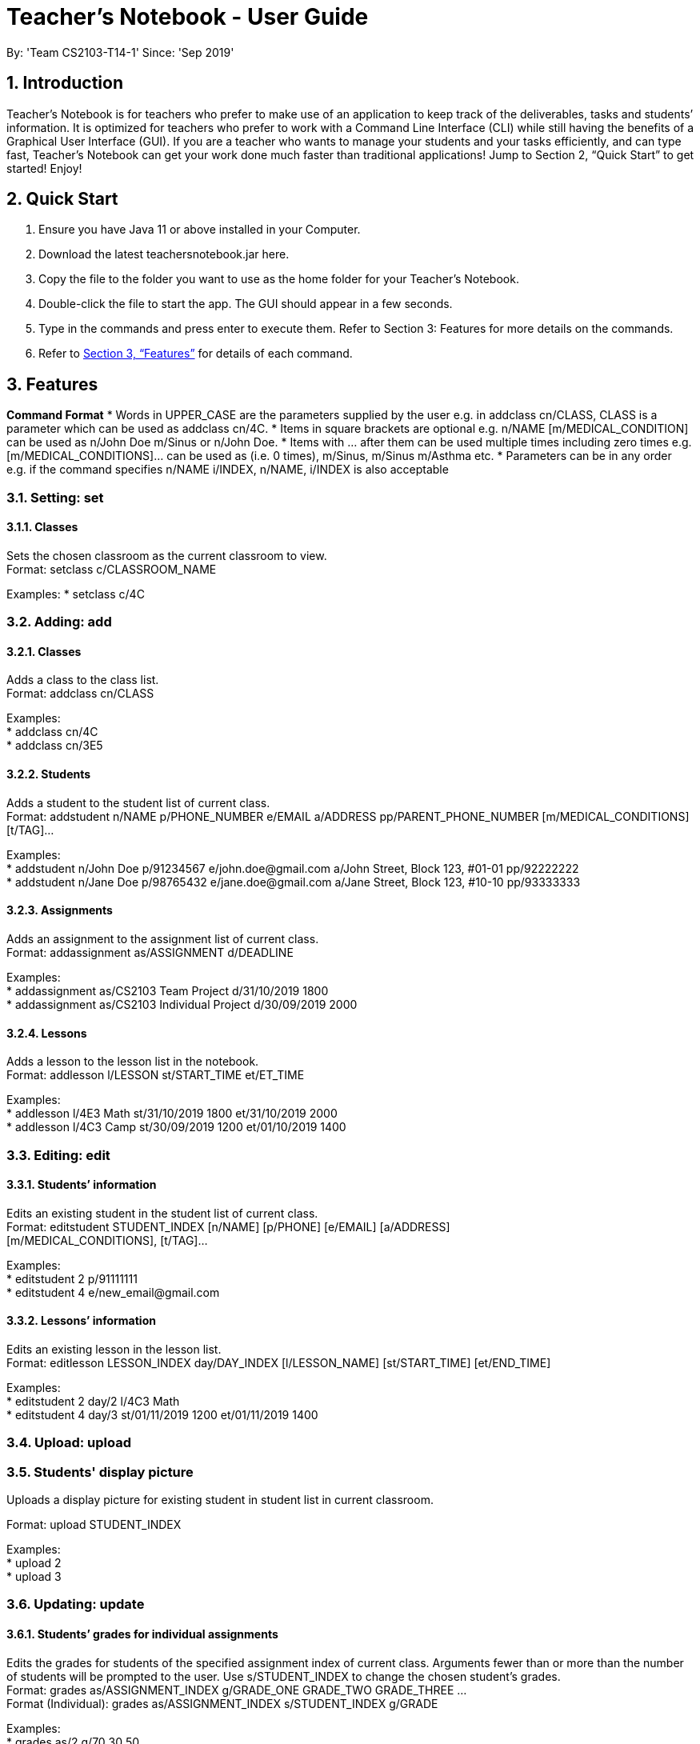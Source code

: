 
= Teacher’s Notebook - User Guide
:site-section: UserGuide
:toc:
:toc-title:
:toc-placement: preamble
:sectnums:
:imagesDir: images
:stylesDir: stylesheets
:xrefstyle: full
:experimental:
ifdef::env-github[]
:tip-caption: :bulb:
:note-caption: :information_source:
endif::[]
:repoURL: https://github.com/AY1920S1-CS2103-T14-1/main
By: 'Team CS2103-T14-1'     Since: 'Sep 2019'

== Introduction

Teacher’s Notebook is for teachers who prefer to make use of an application to keep track of the deliverables, tasks and students’ information. It is optimized for teachers who prefer to work with a Command Line Interface (CLI) while still having the benefits of a Graphical User Interface (GUI). If you are a teacher who wants to manage your students and your tasks efficiently, and can type fast, Teacher’s Notebook can get your work done much faster than traditional applications! Jump to Section 2, “Quick Start” to get started! Enjoy!

== Quick Start

.  Ensure you have Java 11 or above installed in your Computer.
.  Download the latest teachersnotebook.jar here.
.  Copy the file to the folder you want to use as the home folder for your Teacher’s Notebook.
.  Double-click the file to start the app. The GUI should appear in a few seconds.
.  Type in the commands and press enter to execute them. Refer to Section 3: Features for more details on the commands.

.  Refer to <<Features>> for details of each command.

[[Features]]
== Features

====
*Command Format*
* Words in UPPER_CASE are the parameters supplied by the user e.g. in addclass cn/CLASS, CLASS is a parameter which can be used as addclass cn/4C.
* Items in square brackets are optional e.g. n/NAME [m/MEDICAL_CONDITION] can be used as n/John Doe m/Sinus or n/John Doe.
* Items with … after them can be used multiple times including zero times e.g. [m/MEDICAL_CONDITIONS]... can be used as   (i.e. 0 times), m/Sinus, m/Sinus m/Asthma etc.
* Parameters can be in any order e.g. if the command specifies n/NAME i/INDEX, n/NAME, i/INDEX is also acceptable
====

// tag::set[]
=== Setting: set

==== Classes

Sets the chosen classroom as the current classroom to view. +
Format: setclass c/CLASSROOM_NAME

Examples:
* setclass c/4C

// end::set[]

// tag::add[]
=== Adding: add

==== Classes

Adds a class to the class list. +
Format: addclass cn/CLASS

Examples: +
* addclass cn/4C +
* addclass cn/3E5

==== Students

Adds a student to the student list of current class. +
Format: addstudent n/NAME p/PHONE_NUMBER e/EMAIL a/ADDRESS pp/PARENT_PHONE_NUMBER [m/MEDICAL_CONDITIONS] [t/TAG]...

Examples: +
* addstudent n/John Doe p/91234567 e/john.doe@gmail.com a/John Street, Block 123, #01-01 pp/92222222 +
* addstudent n/Jane Doe p/98765432 e/jane.doe@gmail.com a/Jane Street, Block 123, #10-10 pp/93333333

==== Assignments

Adds an assignment to the assignment list of current class. +
Format: addassignment as/ASSIGNMENT d/DEADLINE

Examples: +
* addassignment as/CS2103 Team Project d/31/10/2019 1800 +
* addassignment as/CS2103 Individual Project d/30/09/2019 2000

==== Lessons

Adds a lesson to the lesson list in the notebook. +
Format: addlesson l/LESSON st/START_TIME et/ET_TIME

Examples: +
* addlesson l/4E3 Math st/31/10/2019 1800 et/31/10/2019 2000 +
* addlesson l/4C3 Camp st/30/09/2019 1200 et/01/10/2019 1400

// end::add[]

// tag::edit[]
=== Editing: edit

==== Students’ information

Edits an existing student in the student list of current class. +
Format: editstudent STUDENT_INDEX [n/NAME] [p/PHONE] [e/EMAIL] [a/ADDRESS] +
[m/MEDICAL_CONDITIONS], [t/TAG]...

Examples: +
* editstudent 2 p/91111111 +
* editstudent 4 e/new_email@gmail.com

==== Lessons’ information

Edits an existing lesson in the lesson list. +
Format: editlesson LESSON_INDEX day/DAY_INDEX [l/LESSON_NAME] [st/START_TIME] [et/END_TIME]

Examples: +
* editstudent 2 day/2 l/4C3 Math +
* editstudent 4 day/3 st/01/11/2019 1200 et/01/11/2019 1400

// end::edit[]

//tag:: upload[]
=== Upload: upload

=== Students' display picture

Uploads a display picture for existing student in student list in current classroom.

Format: upload STUDENT_INDEX

Examples: +
* upload 2 +
* upload 3


// tag::update[]
=== Updating: update

==== Students’ grades for individual assignments

Edits the grades for students of the specified assignment index of current class. Arguments fewer than or more than the number of
students will be prompted to the user. Use s/STUDENT_INDEX to change the chosen student's grades. +
Format: grades as/ASSIGNMENT_INDEX g/GRADE_ONE GRADE_TWO GRADE_THREE ... +
Format (Individual): grades as/ASSIGNMENT_INDEX s/STUDENT_INDEX g/GRADE

Examples: +
* grades as/2 g/70 30 50 +
* grades as/2 s/1 g/69

//end::update[]

//tag::list[]
=== Listing: list

==== Student list

Shows a list of all students in the current class of the user. +
Format: liststudents

Examples: +
* liststudents

==== Assignment list

Shows a list of all assignments in the current class of the user. +
Format: listassignments +

Examples: +
* listassignments

//end::list[]

//tag::reminder[]
=== Sending reminders to teachers

Sends system notification to user 10 minutes before event (assumes user keeps program running continuously). +
Format: none, reminder should come automatically

//end::reminder[]

//tag::find[]
=== Locating: find

==== Students by name

Find students whose name matches a given keyword in current classroom. +
Format: findstudent STUDENT_NAME +

Examples: +
* findstudent John Doe +
* findstudent Jane Doe

//end::find[]

//tag::get[]
=== Retrieving: get

==== Students grades by student index

Finds all the grades of all the assignments of the student chosen. +
Format: get s/STUDENT_INDEX

Examples: +
* get s/2

//end::get[]

//tag::delete[]
=== Deleting: delete

==== Deleting student
Deletes the student in the index from the current classroom.
Format: deletestudent STUDENT_INDEX

Examples: +
* deletestudent 3

==== Deleting assignment
Deletes the assignment in the index from the current classroom.
Format: deleteassignment ASSIGNMENT_INDEX

Examples: +
* deleteassignment 3

==== Deleting lesson
Deletes the lesson in the index from the current classroom.
Format: deletelesson LESSON_INDEX

Examples: +
* deletelesson 3

//end::delete[]

//tag::history[]
=== History

Generates user’s last typed command. +
Format: up arrow key brings up last typed command into user input box.

//end::history[]

//tag::save[]
=== Saving data

The programme automatically saves the data in a txt file whenever a command is issued. +
Format: none, saving data will be done automatically

//end::save[]

//tag::exit[]
=== Exiting the programme: exit

Exits the program. +
Format: exit

//end::exit[]

== FAQ

Coming up soon!

== Command Summary
* Add Student: addstudent n/NAME p/PHONE_NUMBER e/EMAIL a/ADDRESS pp/PARENT_PHONE_NUMBER [m/MEDICAL_CONDITIONS] [t/TAG] … +
e.g. addstudent n/John Doe p/91234567 e/john_doe@gmail.com pp/98765432
* Add Assignment: addassignment as/ASSIGNMENT_NAME d/DEADLINE +
e.g. addassignment as/Math Homework 3 d/31/10/2019 2359
* Add Lesson: addlesson l/LESSON_NAME st/START_TIME et/END_TIME +
e.g. addlesson l/4C3 Math st/11/11/2011 1800 et/11/11/2011 2000
* Edit Student: editstudent STUDENT_INDEX [n/NAME] [p/PHONE] [e/EMAIL] [a/ADDRESS] +
[m/MEDICAL_CONDITIONS], [t/TAG] +
e.g. editstudent 2 p/91111111
* Edit Lesson: editlesson LESSON_INDEX day/DAY_INDEX [l/LESSON_NAME] [st/START_TIME] [et/END_TIME] +
e.g. editlesson 3 day/3 l/4C3 Mathematics
* Edit Assignment: editassignment ASSIGNMNET_INDEX [as/ASSIGNMENT_NAME] [d/DEADLINE] +
e.g. editassignment 2 d/31/10/2019 2359
* Update: grades as/ASSIGNMENT_INDEX [s/STUDENT_INDEX] g/GRADE_ONE GRADE_TWO GRADE_THREE... +
e.g. grades as/3 g/70 60 50
e.g. grades as/2 s/2 g/10
* List: liststudents OR listassignments +
e.g. liststudents +
e.g. listassignments
* Find: findstudent STUDENT_NAME +
e.g. findstudent John Doe
* Get: get s/STUDENT_INDEX +
e.g. get s/2
* Delete Student: deletestudent STUDENT_INDEX +
e.g. deletestudent 3
* Delete Assignment: deleteassignment ASSIGNMENT_INDEX +
e.g. deleteassignment 4
* Delete Lesson: deletelesson LESSON_INDEX +
e.g. deletelesson 5
* Exit: exit
